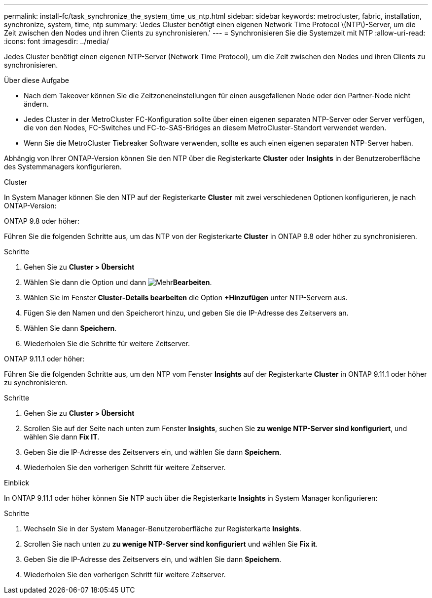 ---
permalink: install-fc/task_synchronize_the_system_time_us_ntp.html 
sidebar: sidebar 
keywords: metrocluster, fabric, installation, synchronize, system, time, ntp 
summary: 'Jedes Cluster benötigt einen eigenen Network Time Protocol \(NTP\)-Server, um die Zeit zwischen den Nodes und ihren Clients zu synchronisieren.' 
---
= Synchronisieren Sie die Systemzeit mit NTP
:allow-uri-read: 
:icons: font
:imagesdir: ../media/


[role="lead"]
Jedes Cluster benötigt einen eigenen NTP-Server (Network Time Protocol), um die Zeit zwischen den Nodes und ihren Clients zu synchronisieren.

.Über diese Aufgabe
* Nach dem Takeover können Sie die Zeitzoneneinstellungen für einen ausgefallenen Node oder den Partner-Node nicht ändern.
* Jedes Cluster in der MetroCluster FC-Konfiguration sollte über einen eigenen separaten NTP-Server oder Server verfügen, die von den Nodes, FC-Switches und FC-to-SAS-Bridges an diesem MetroCluster-Standort verwendet werden.
* Wenn Sie die MetroCluster Tiebreaker Software verwenden, sollte es auch einen eigenen separaten NTP-Server haben.


Abhängig von Ihrer ONTAP-Version können Sie den NTP über die Registerkarte *Cluster* oder *Insights* in der Benutzeroberfläche des Systemmanagers konfigurieren.

[role="tabbed-block"]
====
.Cluster
--
In System Manager können Sie den NTP auf der Registerkarte *Cluster* mit zwei verschiedenen Optionen konfigurieren, je nach ONTAP-Version:

.ONTAP 9.8 oder höher:
Führen Sie die folgenden Schritte aus, um das NTP von der Registerkarte *Cluster* in ONTAP 9.8 oder höher zu synchronisieren.

.Schritte
. Gehen Sie zu *Cluster > Übersicht*
. Wählen Sie dann die  Option und dann image:icon-more-kebab-blue-bg.jpg["Mehr"]*Bearbeiten*.
. Wählen Sie im Fenster *Cluster-Details bearbeiten* die Option *+Hinzufügen* unter NTP-Servern aus.
. Fügen Sie den Namen und den Speicherort hinzu, und geben Sie die IP-Adresse des Zeitservers an.
. Wählen Sie dann *Speichern*.
. Wiederholen Sie die Schritte für weitere Zeitserver.


.ONTAP 9.11.1 oder höher:
Führen Sie die folgenden Schritte aus, um den NTP vom Fenster *Insights* auf der Registerkarte *Cluster* in ONTAP 9.11.1 oder höher zu synchronisieren.

.Schritte
. Gehen Sie zu *Cluster > Übersicht*
. Scrollen Sie auf der Seite nach unten zum Fenster *Insights*, suchen Sie *zu wenige NTP-Server sind konfiguriert*, und wählen Sie dann *Fix IT*.
. Geben Sie die IP-Adresse des Zeitservers ein, und wählen Sie dann *Speichern*.
. Wiederholen Sie den vorherigen Schritt für weitere Zeitserver.


--
.Einblick
--
In ONTAP 9.11.1 oder höher können Sie NTP auch über die Registerkarte *Insights* in System Manager konfigurieren:

.Schritte
. Wechseln Sie in der System Manager-Benutzeroberfläche zur Registerkarte *Insights*.
. Scrollen Sie nach unten zu *zu wenige NTP-Server sind konfiguriert* und wählen Sie *Fix it*.
. Geben Sie die IP-Adresse des Zeitservers ein, und wählen Sie dann *Speichern*.
. Wiederholen Sie den vorherigen Schritt für weitere Zeitserver.


--
====